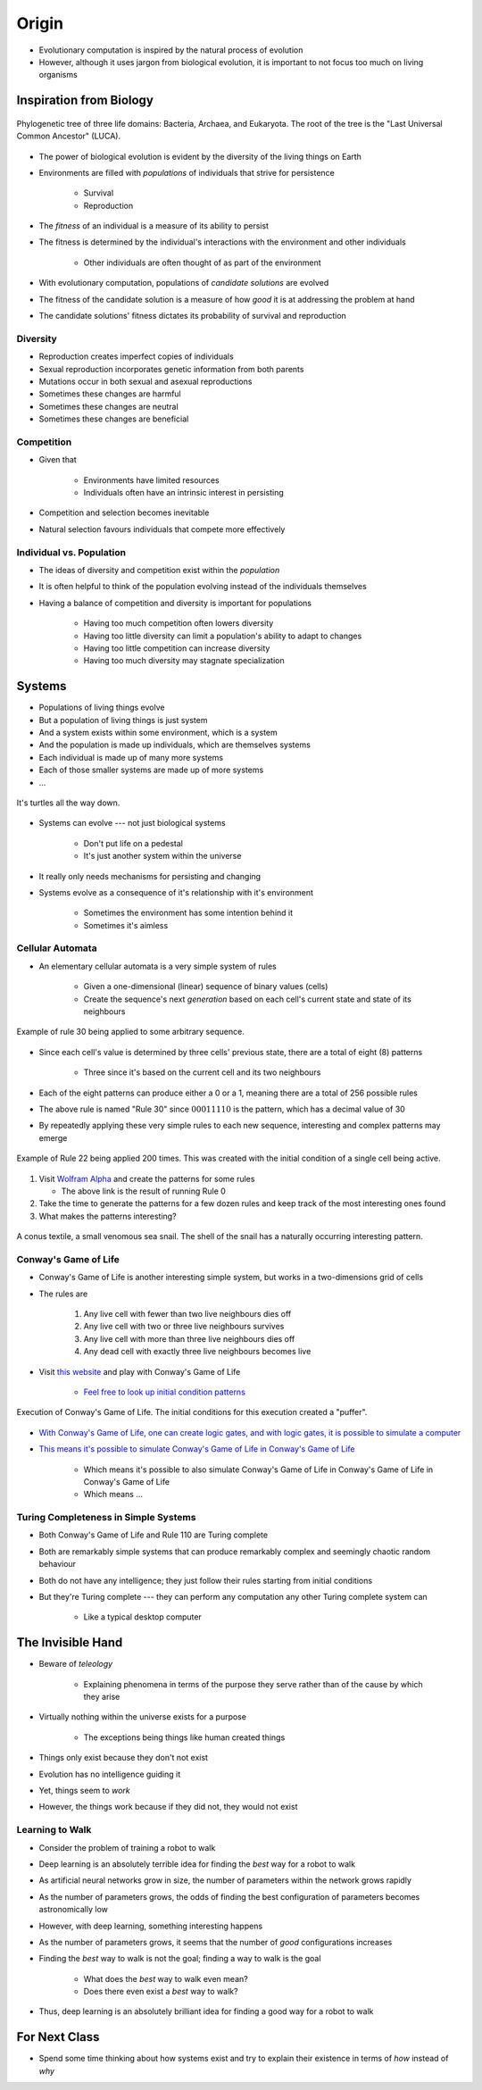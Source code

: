 ******
Origin
******

* Evolutionary computation is inspired by the natural process of evolution
* However, although it uses jargon from biological evolution, it is important to not focus too much on living organisms



Inspiration from Biology
========================

.. figure:: phylogenetic_tree.png
    :width: 500 px
    :align: center
    :target: https://en.wikipedia.org/wiki/Tree_of_life_(biology)

    Phylogenetic tree of three life domains: Bacteria, Archaea, and Eukaryota. The root of the tree is the "Last
    Universal Common Ancestor" (LUCA).


* The power of biological evolution is evident by the diversity of the living things on Earth
* Environments are filled with *populations* of individuals that strive for persistence

    * Survival
    * Reproduction


* The *fitness* of an individual is a measure of its ability to persist
* The fitness is determined by the individual's interactions with the environment and other individuals

    * Other individuals are often thought of as part of the environment


* With evolutionary computation, populations of *candidate solutions* are evolved
* The fitness of the candidate solution is a measure of how *good* it is at addressing the problem at hand
* The candidate solutions' fitness dictates its probability of survival and reproduction


Diversity
---------

* Reproduction creates imperfect copies of individuals
* Sexual reproduction incorporates genetic information from both parents
* Mutations occur in both sexual and asexual reproductions

* Sometimes these changes are harmful
* Sometimes these changes are neutral
* Sometimes these changes are beneficial


Competition
-----------

* Given that

    * Environments have limited resources
    * Individuals often have an intrinsic interest in persisting


* Competition and selection becomes inevitable
* Natural selection favours individuals that compete more effectively


Individual vs. Population
-------------------------

* The ideas of diversity and competition exist within the *population*
* It is often helpful to think of the population evolving instead of the individuals themselves
* Having a balance of competition and diversity is important for populations

    * Having too much competition often lowers diversity
    * Having too little diversity can limit a population's ability to adapt to changes
    * Having too little competition can increase diversity
    * Having too much diversity may stagnate specialization



Systems
=======

* Populations of living things evolve
* But a population of living things is just system
* And a system exists within some environment, which is a system
* And the population is made up individuals, which are themselves systems
* Each individual is made up of many more systems
* Each of those smaller systems are made up of more systems
* ...

.. figure:: turtles_turtles.png
    :width: 250 px
    :align: center
    :target: https://en.wikipedia.org/wiki/Turtles_all_the_way_down

    It's turtles all the way down.


* Systems can evolve --- not just biological systems

    * Don't put life on a pedestal
    * It's just another system within the universe


* It really only needs mechanisms for persisting and changing

* Systems evolve as a consequence of it's relationship with it's environment

    * Sometimes the environment has some intention behind it
    * Sometimes it's aimless


Cellular Automata 
-----------------

* An elementary cellular automata is a very simple system of rules

    * Given a one-dimensional (linear) sequence of binary values (cells)
    * Create the sequence's next *generation* based on each cell's current state and state of its neighbours


.. figure:: rule_30.gif
    :width: 500 px
    :align: center
    :target: https://en.wikipedia.org/wiki/Elementary_cellular_automaton

    Example of rule 30 being applied to some arbitrary sequence.


* Since each cell's value is determined by three cells' previous state, there are a total of eight (8) patterns

    * Three since it's based on the current cell and its two neighbours

* Each of the eight patterns can produce either a 0 or a 1, meaning there are a total of 256 possible rules
* The above rule is named "Rule 30" since :math:`00011110` is the pattern, which has a decimal value of 30

* By repeatedly applying these very simple rules to each new sequence, interesting and complex patterns may emerge

.. figure:: rule_22.png
    :width: 333 px
    :align: center
    :target: https://www.wolframalpha.com/input?i=rule+22

    Example of Rule 22 being applied 200 times. This was created with the initial condition of a single cell being
    active.


#.  Visit `Wolfram Alpha <https://www.wolframalpha.com/input?i=rule+0>`_ and create the patterns for some rules

    * The above link is the result of running Rule 0


#. Take the time to generate the patterns for a few dozen rules and keep track of the most interesting ones found
#. What makes the patterns interesting?


.. figure:: rule_30_shell.png
    :width: 333 px
    :align: center
    :target: https://en.wikipedia.org/wiki/Rule_30

    A conus textile, a small venomous sea snail. The shell of the snail has a naturally occurring interesting pattern.


Conway's Game of Life
---------------------

* Conway's Game of Life is another interesting simple system, but works in a two-dimensions grid of cells
* The rules are

    #. Any live cell with fewer than two live neighbours dies off
    #. Any live cell with two or three live neighbours survives
    #. Any live cell with more than three live neighbours dies off
    #. Any dead cell with exactly three live neighbours becomes live


* Visit `this website <https://conwaylife.com/>`_ and play with Conway's Game of Life

    * `Feel free to look up initial condition patterns <https://conwaylife.com/wiki/Category:Patterns>`_


.. figure:: game_of_life_puffer.gif
    :width: 1000 px
    :align: center
    :target: https://en.wikipedia.org/wiki/Conway%27s_Game_of_Life

    Execution of Conway's Game of Life. The initial conditions for this execution created a "puffer".


* `With Conway's Game of Life, one can create logic gates, and with logic gates, it is possible to simulate a computer <https://nicholas.carlini.com/writing/2020/digital-logic-game-of-life.html>`_
* `This means it's possible to simulate Conway's Game of Life in Conway's Game of Life <https://www.youtube.com/watch?v=xP5-iIeKXE8>`_

    * Which means it's possible to also simulate Conway's Game of Life in Conway's Game of Life in Conway's Game of Life
    * Which means ...


Turing Completeness in Simple Systems
-------------------------------------

* Both Conway's Game of Life and Rule 110 are Turing complete
* Both are remarkably simple systems that can produce remarkably complex and seemingly chaotic random behaviour
* Both do not have any intelligence; they just follow their rules starting from initial conditions

* But they're Turing complete --- they can perform any computation any other Turing complete system can

    * Like a typical desktop computer



The Invisible Hand
==================

* Beware of *teleology*

    * Explaining phenomena in terms of the purpose they serve rather than of the cause by which they arise


* Virtually nothing within the universe exists for a purpose

    * The exceptions being things like human created things


* Things only exist because they don't not exist
* Evolution has no intelligence guiding it
* Yet, things seem to *work*
* However, the things work because if they did not, they would not exist


Learning to Walk
----------------

* Consider the problem of training a robot to walk
* Deep learning is an absolutely terrible idea for finding the *best* way for a robot to walk
* As artificial neural networks grow in size, the number of parameters within the network grows rapidly
* As the number of parameters grows, the odds of finding the best configuration of parameters becomes astronomically low

* However, with deep learning, something interesting happens
* As the number of parameters grows, it seems that the number of *good* configurations increases
* Finding the *best* way to walk is not the goal; finding a way to walk is the goal

    * What does the *best* way to walk even mean?
    * Does there even exist a *best* way to walk?


* Thus, deep learning is an absolutely brilliant idea for finding a good way for a robot to walk



For Next Class
==============

* Spend some time thinking about how systems exist and try to explain their existence in terms of *how* instead of *why*
